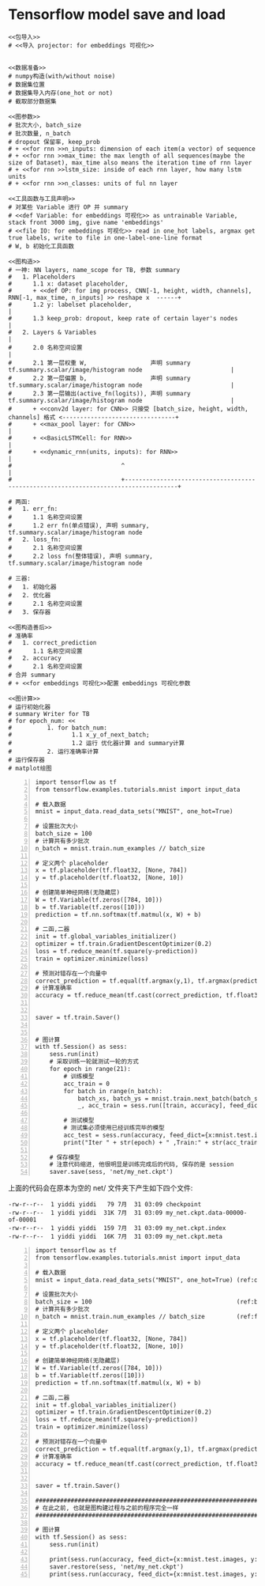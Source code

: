 * Tensorflow model save and load

#+BEGIN_SRC ipython :tangle yes :noweb yes :session lec2-simple-MNIST :exports code :async t :results raw drawer
  <<包导入>>
  # <<导入 projector: for embeddings 可视化>>


  <<数据准备>>
  # numpy构造(with/without noise)
  # 数据集位置
  # 数据集导入内存(one_hot or not)
  # 截取部分数据集

  <<图参数>>
  # 批次大小, batch_size
  # 批次数量, n_batch
  # dropout 保留率, keep_prob
  # + <<for rnn >>n_inputs: dimension of each item(a vector) of sequence
  # + <<for rnn >>max_time: the max length of all sequences(maybe the size of Dataset), max_time also means the iteration time of rnn layer
  # + <<for rnn >>lstm_size: inside of each rnn layer, how many lstm units
  # + <<for rnn >>n_classes: units of ful nn layer

  <<工具函数与工具声明>>
  # 对某些 Variable 进行 OP 并 summary
  # <<def Variable: for embeddings 可视化>> as untrainable Variable, stack front 3000 img, give name 'embeddings'
  # <<file IO: for embeddings 可视化>> read in one_hot labels, argmax get true labels, write to file in one-label-one-line format
  # W, b 初始化工具函数

  <<图构造>>
  # 一神: NN layers, name_scope for TB, 参数 summary
  #   1. Placeholders
  #      1.1 x: dataset placeholder,
  #      + <<def OP: for img process, CNN[-1, height, width, channels], RNN[-1, max_time, n_inputs] >> reshape x  ------+
  #      1.2 y: labelset placeholder,                                                                                   |
  #      1.3 keep_prob: dropout, keep rate of certain layer's nodes                                                     |
  #   2. Layers & Variables                                                                                             |
  #      2.0 名称空间设置                                                                                               |
  #      2.1 第一层权重 W,                  声明 summary tf.summary.scalar/image/histogram node                         |
  #      2.2 第一层偏置 b,                  声明 summary tf.summary.scalar/image/histogram node                         |
  #      2.3 第一层输出(active_fn(logits)), 声明 summary tf.summary.scalar/image/histogram node                         |
  #      + <<conv2d layer: for CNN>> 只接受 [batch_size, height, width, channels] 格式 <--------------------------------+
  #      + <<max_pool layer: for CNN>>                                                                                  |
  #      + <<BasicLSTMCell: for RNN>>                                                                                   |
  #      + <<dynamic_rnn(units, inputs): for RNN>>                                                                      |
  #                               ^                                                                                     |
  #                               +-------------------------------------------------------------------------------------+

  # 两函:
  #   1. err_fn:
  #      1.1 名称空间设置
  #      1.2 err fn(单点错误), 声明 summary, tf.summary.scalar/image/histogram node
  #   2. loss_fn:
  #      2.1 名称空间设置
  #      2.2 loss fn(整体错误), 声明 summary, tf.summary.scalar/image/histogram node

  # 三器:
  #   1. 初始化器
  #   2. 优化器
  #      2.1 名称空间设置
  #   3. 保存器

  <<图构造善后>>
  # 准确率
  #   1. correct_prediction
  #      1.1 名称空间设置
  #   2. accuracy
  #      2.1 名称空间设置
  # 合并 summary
  # + <<for embeddings 可视化>>配置 embeddings 可视化参数

  <<图计算>>
  # 运行初始化器
  # summary Writer for TB
  # for epoch_num: <<
  #          1. for batch_num:
  #                 1.1 x_y_of_next_batch;
  #                 1.2 运行 优化器计算 and summary计算
  #          2. 运行准确率计算
  # 运行保存器
  # matplot绘图
#+END_SRC


#+BEGIN_SRC ipython -n :tangle yes :session lec7-save lec1 :exports code :async t :results raw drawer
  import tensorflow as tf
  from tensorflow.examples.tutorials.mnist import input_data

  # 载入数据
  mnist = input_data.read_data_sets("MNIST", one_hot=True)

  # 设置批次大小
  batch_size = 100
  # 计算共有多少批次
  n_batch = mnist.train.num_examples // batch_size

  # 定义两个 placeholder
  x = tf.placeholder(tf.float32, [None, 784])
  y = tf.placeholder(tf.float32, [None, 10])

  # 创建简单神经网络(无隐藏层)
  W = tf.Variable(tf.zeros([784, 10]))
  b = tf.Variable(tf.zeros([10]))
  prediction = tf.nn.softmax(tf.matmul(x, W) + b)

  # 二函,二器
  init = tf.global_variables_initializer()
  optimizer = tf.train.GradientDescentOptimizer(0.2)
  loss = tf.reduce_mean(tf.square(y-prediction))
  train = optimizer.minimize(loss)

  # 预测对错存在一个向量中
  correct_prediction = tf.equal(tf.argmax(y,1), tf.argmax(prediction, 1))
  # 计算准确率
  accuracy = tf.reduce_mean(tf.cast(correct_prediction, tf.float32))


  saver = tf.train.Saver()


  # 图计算
  with tf.Session() as sess:
      sess.run(init)
      # 采取训练一轮就测试一轮的方式
      for epoch in range(21):
          # 训练模型
          acc_train = 0
          for batch in range(n_batch):
              batch_xs, batch_ys = mnist.train.next_batch(batch_size)
              _, acc_train = sess.run([train, accuracy], feed_dict={x:batch_xs, y:batch_ys})

          # 测试模型
          # 测试集必须使用已经训练完毕的模型
          acc_test = sess.run(accuracy, feed_dict={x:mnist.test.images, y:mnist.test.labels})
          print("Iter " + str(epoch) + " ,Train:" + str(acc_train) + " ,Test:" + str(acc_test))

      # 保存模型
      # 注意代码缩进, 他很明显是训练完成后的代码, 保存的是 session
      saver.save(sess, 'net/my_net.ckpt')
#+END_SRC

#+RESULTS:
:RESULTS:
# Out[1]:
:END:

上面的代码会在原本为空的 net/ 文件夹下产生如下四个文件:

#+BEGIN_EXAMPLE
  -rw-r--r--  1 yiddi yiddi   79 7月  31 03:09 checkpoint
  -rw-r--r--  1 yiddi yiddi  31K 7月  31 03:09 my_net.ckpt.data-00000-of-00001
  -rw-r--r--  1 yiddi yiddi  159 7月  31 03:09 my_net.ckpt.index
  -rw-r--r--  1 yiddi yiddi  16K 7月  31 03:09 my_net.ckpt.meta
#+END_EXAMPLE


#+BEGIN_SRC ipython -n :tangle yes :session lec7-load lec1 :exports code :async t :results raw drawer
  import tensorflow as tf
  from tensorflow.examples.tutorials.mnist import input_data

  # 载入数据
  mnist = input_data.read_data_sets("MNIST", one_hot=True) (ref:one_hot)

  # 设置批次大小
  batch_size = 100                                         (ref:batch_size)
  # 计算共有多少批次
  n_batch = mnist.train.num_examples // batch_size         (ref:floor division)

  # 定义两个 placeholder
  x = tf.placeholder(tf.float32, [None, 784])
  y = tf.placeholder(tf.float32, [None, 10])

  # 创建简单神经网络(无隐藏层)
  W = tf.Variable(tf.zeros([784, 10]))
  b = tf.Variable(tf.zeros([10]))
  prediction = tf.nn.softmax(tf.matmul(x, W) + b)

  # 二函,二器
  init = tf.global_variables_initializer()
  optimizer = tf.train.GradientDescentOptimizer(0.2)
  loss = tf.reduce_mean(tf.square(y-prediction))
  train = optimizer.minimize(loss)

  # 预测对错存在一个向量中
  correct_prediction = tf.equal(tf.argmax(y,1), tf.argmax(prediction, 1)) (ref:count correct prediction)
  # 计算准确率
  accuracy = tf.reduce_mean(tf.cast(correct_prediction, tf.float32))


  saver = tf.train.Saver()

  ####################################################################
  # 在此之前, 也就是图构建过程与之前的程序完全一样
  ####################################################################

  # 图计算
  with tf.Session() as sess:
      sess.run(init)

      print(sess.run(accuracy, feed_dict={x:mnist.test.images, y:mnist.test.labels}))
      saver.restore(sess, 'net/my_net.ckpt')
      print(sess.run(accuracy, feed_dict={x:mnist.test.images, y:mnist.test.labels}))
#+END_SRC

#+RESULTS:
:RESULTS:
# Out[1]:
0.098
INFO:tensorflow:Restoring parameters from net/my_net.ckpt
0.9137
:END:
